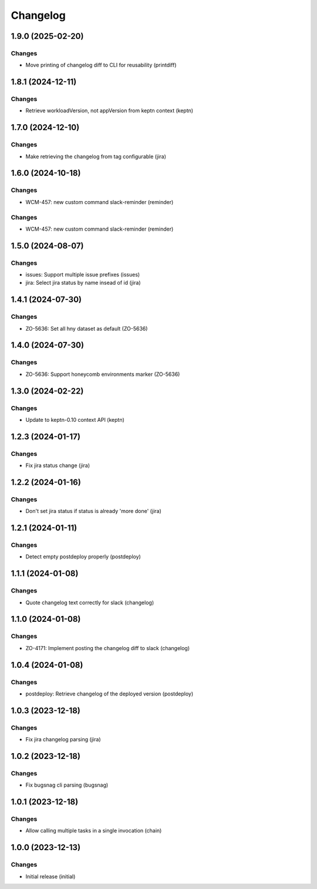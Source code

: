 Changelog
=========

.. towncrier release notes start

1.9.0 (2025-02-20)
------------------

Changes
+++++++

- Move printing of changelog diff to CLI for reusability (printdiff)


1.8.1 (2024-12-11)
------------------

Changes
+++++++

- Retrieve workloadVersion, not appVersion from keptn context (keptn)


1.7.0 (2024-12-10)
------------------

Changes
+++++++

- Make retrieving the changelog from tag configurable (jira)


1.6.0 (2024-10-18)
------------------

Changes
+++++++

- WCM-457: new custom command slack-reminder (reminder)


Changes
+++++++

- WCM-457: new custom command slack-reminder (reminder)


1.5.0 (2024-08-07)
------------------

Changes
+++++++

- issues: Support multiple issue prefixes (issues)
- jira: Select jira status by name insead of id (jira)


1.4.1 (2024-07-30)
------------------

Changes
+++++++

- ZO-5636: Set all hny dataset as default (ZO-5636)


1.4.0 (2024-07-30)
------------------

Changes
+++++++

- ZO-5636: Support honeycomb environments marker (ZO-5636)


1.3.0 (2024-02-22)
------------------

Changes
+++++++

- Update to keptn-0.10 context API (keptn)


1.2.3 (2024-01-17)
------------------

Changes
+++++++

- Fix jira status change (jira)


1.2.2 (2024-01-16)
------------------

Changes
+++++++

- Don't set jira status if status is already 'more done' (jira)


1.2.1 (2024-01-11)
------------------

Changes
+++++++

- Detect empty postdeploy properly (postdeploy)


1.1.1 (2024-01-08)
------------------

Changes
+++++++

- Quote changelog text correctly for slack (changelog)


1.1.0 (2024-01-08)
------------------

Changes
+++++++

- ZO-4171: Implement posting the changelog diff to slack (changelog)


1.0.4 (2024-01-08)
------------------

Changes
+++++++

- postdeploy: Retrieve changelog of the deployed version (postdeploy)


1.0.3 (2023-12-18)
------------------

Changes
+++++++

- Fix jira changelog parsing (jira)


1.0.2 (2023-12-18)
------------------

Changes
+++++++

- Fix bugsnag cli parsing (bugsnag)


1.0.1 (2023-12-18)
------------------

Changes
+++++++

- Allow calling multiple tasks in a single invocation (chain)


1.0.0 (2023-12-13)
------------------

Changes
+++++++

- Initial release (initial)
